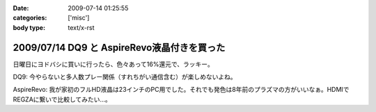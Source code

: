 :date: 2009-07-14 01:25:55
:categories: ['misc']
:body type: text/x-rst

============================================
2009/07/14 DQ9 と AspireRevo液晶付きを買った
============================================

日曜日にヨドバシに買いに行ったら、色々あって16%還元で、ラッキー。


DQ9: 今やらないと多人数プレー関係（すれちがい通信含む）が楽しめないよね。

AspireRevo: 我が家初のフルHD液晶は23インチのPC用でした。それでも発色は8年前のプラズマの方がいいなぁ。HDMIでREGZAに繋いで比較してみたい...。


.. :extend type: text/html
.. :extend:
